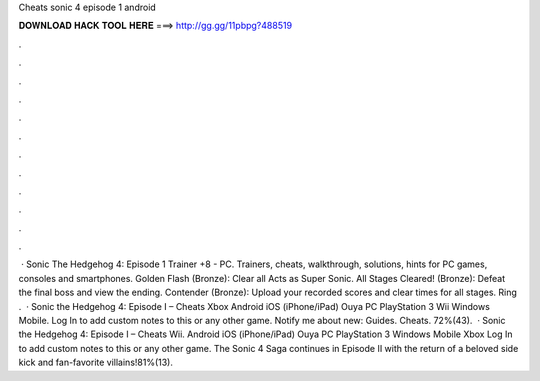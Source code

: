 Cheats sonic 4 episode 1 android

𝐃𝐎𝐖𝐍𝐋𝐎𝐀𝐃 𝐇𝐀𝐂𝐊 𝐓𝐎𝐎𝐋 𝐇𝐄𝐑𝐄 ===> http://gg.gg/11pbpg?488519

.

.

.

.

.

.

.

.

.

.

.

.

 · Sonic The Hedgehog 4: Episode 1 Trainer +8 - PC. Trainers, cheats, walkthrough, solutions, hints for PC games, consoles and smartphones. Golden Flash (Bronze): Clear all Acts as Super Sonic. All Stages Cleared! (Bronze): Defeat the final boss and view the ending. Contender (Bronze): Upload your recorded scores and clear times for all stages. Ring .  · Sonic the Hedgehog 4: Episode I – Cheats Xbox Android iOS (iPhone/iPad) Ouya PC PlayStation 3 Wii Windows Mobile. Log In to add custom notes to this or any other game. Notify me about new: Guides. Cheats. 72%(43).  · Sonic the Hedgehog 4: Episode I – Cheats Wii. Android iOS (iPhone/iPad) Ouya PC PlayStation 3 Windows Mobile Xbox Log In to add custom notes to this or any other game. The Sonic 4 Saga continues in Episode II with the return of a beloved side kick and fan-favorite villains!81%(13).
